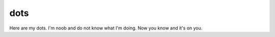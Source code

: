 dots
====

Here are my dots.
I'm noob and do not know what I'm doing.
Now you know and it's on you.

